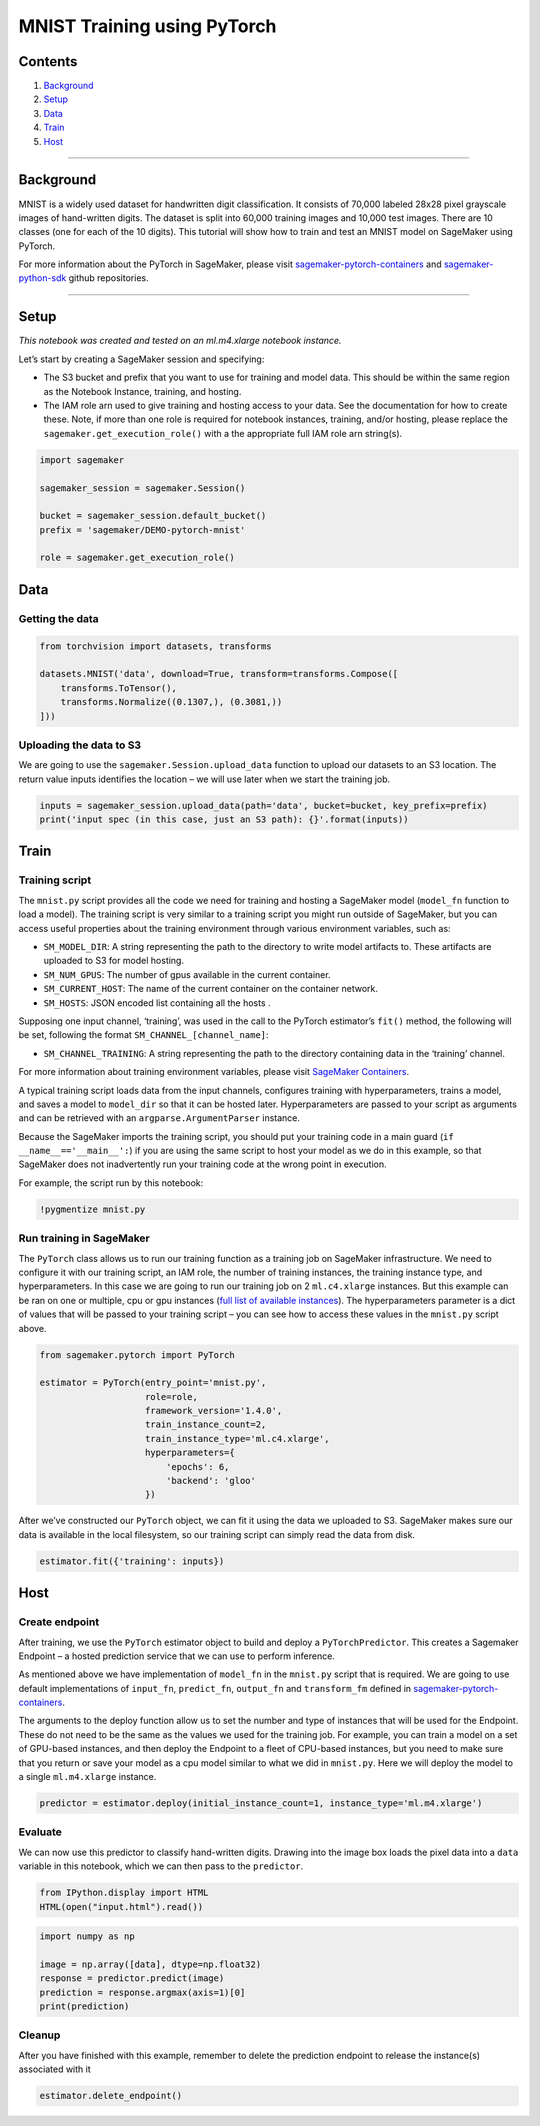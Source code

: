 MNIST Training using PyTorch
============================

Contents
--------

1. `Background <#Background>`__
2. `Setup <#Setup>`__
3. `Data <#Data>`__
4. `Train <#Train>`__
5. `Host <#Host>`__

--------------

Background
----------

MNIST is a widely used dataset for handwritten digit classification. It
consists of 70,000 labeled 28x28 pixel grayscale images of hand-written
digits. The dataset is split into 60,000 training images and 10,000 test
images. There are 10 classes (one for each of the 10 digits). This
tutorial will show how to train and test an MNIST model on SageMaker
using PyTorch.

For more information about the PyTorch in SageMaker, please visit
`sagemaker-pytorch-containers <https://github.com/aws/sagemaker-pytorch-containers>`__
and
`sagemaker-python-sdk <https://github.com/aws/sagemaker-python-sdk>`__
github repositories.

--------------

Setup
-----

*This notebook was created and tested on an ml.m4.xlarge notebook
instance.*

Let’s start by creating a SageMaker session and specifying:

-  The S3 bucket and prefix that you want to use for training and model
   data. This should be within the same region as the Notebook Instance,
   training, and hosting.
-  The IAM role arn used to give training and hosting access to your
   data. See the documentation for how to create these. Note, if more
   than one role is required for notebook instances, training, and/or
   hosting, please replace the ``sagemaker.get_execution_role()`` with a
   the appropriate full IAM role arn string(s).

.. code:: ipython2

    import sagemaker
    
    sagemaker_session = sagemaker.Session()
    
    bucket = sagemaker_session.default_bucket()
    prefix = 'sagemaker/DEMO-pytorch-mnist'
    
    role = sagemaker.get_execution_role()

Data
----

Getting the data
~~~~~~~~~~~~~~~~

.. code:: ipython2

    from torchvision import datasets, transforms
    
    datasets.MNIST('data', download=True, transform=transforms.Compose([
        transforms.ToTensor(),
        transforms.Normalize((0.1307,), (0.3081,))
    ]))

Uploading the data to S3
~~~~~~~~~~~~~~~~~~~~~~~~

We are going to use the ``sagemaker.Session.upload_data`` function to
upload our datasets to an S3 location. The return value inputs
identifies the location – we will use later when we start the training
job.

.. code:: ipython2

    inputs = sagemaker_session.upload_data(path='data', bucket=bucket, key_prefix=prefix)
    print('input spec (in this case, just an S3 path): {}'.format(inputs))

Train
-----

Training script
~~~~~~~~~~~~~~~

The ``mnist.py`` script provides all the code we need for training and
hosting a SageMaker model (``model_fn`` function to load a model). The
training script is very similar to a training script you might run
outside of SageMaker, but you can access useful properties about the
training environment through various environment variables, such as:

-  ``SM_MODEL_DIR``: A string representing the path to the directory to
   write model artifacts to. These artifacts are uploaded to S3 for
   model hosting.
-  ``SM_NUM_GPUS``: The number of gpus available in the current
   container.
-  ``SM_CURRENT_HOST``: The name of the current container on the
   container network.
-  ``SM_HOSTS``: JSON encoded list containing all the hosts .

Supposing one input channel, ‘training’, was used in the call to the
PyTorch estimator’s ``fit()`` method, the following will be set,
following the format ``SM_CHANNEL_[channel_name]``:

-  ``SM_CHANNEL_TRAINING``: A string representing the path to the
   directory containing data in the ‘training’ channel.

For more information about training environment variables, please visit
`SageMaker Containers <https://github.com/aws/sagemaker-containers>`__.

A typical training script loads data from the input channels, configures
training with hyperparameters, trains a model, and saves a model to
``model_dir`` so that it can be hosted later. Hyperparameters are passed
to your script as arguments and can be retrieved with an
``argparse.ArgumentParser`` instance.

Because the SageMaker imports the training script, you should put your
training code in a main guard (``if __name__=='__main__':``) if you are
using the same script to host your model as we do in this example, so
that SageMaker does not inadvertently run your training code at the
wrong point in execution.

For example, the script run by this notebook:

.. code:: ipython2

    !pygmentize mnist.py

Run training in SageMaker
~~~~~~~~~~~~~~~~~~~~~~~~~

The ``PyTorch`` class allows us to run our training function as a
training job on SageMaker infrastructure. We need to configure it with
our training script, an IAM role, the number of training instances, the
training instance type, and hyperparameters. In this case we are going
to run our training job on 2 ``ml.c4.xlarge`` instances. But this
example can be ran on one or multiple, cpu or gpu instances (`full list
of available
instances <https://aws.amazon.com/sagemaker/pricing/instance-types/>`__).
The hyperparameters parameter is a dict of values that will be passed to
your training script – you can see how to access these values in the
``mnist.py`` script above.

.. code:: ipython2

    from sagemaker.pytorch import PyTorch
    
    estimator = PyTorch(entry_point='mnist.py',
                        role=role,
                        framework_version='1.4.0',
                        train_instance_count=2,
                        train_instance_type='ml.c4.xlarge',
                        hyperparameters={
                            'epochs': 6,
                            'backend': 'gloo'
                        })

After we’ve constructed our ``PyTorch`` object, we can fit it using the
data we uploaded to S3. SageMaker makes sure our data is available in
the local filesystem, so our training script can simply read the data
from disk.

.. code:: ipython2

    estimator.fit({'training': inputs})

Host
----

Create endpoint
~~~~~~~~~~~~~~~

After training, we use the ``PyTorch`` estimator object to build and
deploy a ``PyTorchPredictor``. This creates a Sagemaker Endpoint – a
hosted prediction service that we can use to perform inference.

As mentioned above we have implementation of ``model_fn`` in the
``mnist.py`` script that is required. We are going to use default
implementations of ``input_fn``, ``predict_fn``, ``output_fn`` and
``transform_fm`` defined in
`sagemaker-pytorch-containers <https://github.com/aws/sagemaker-pytorch-containers>`__.

The arguments to the deploy function allow us to set the number and type
of instances that will be used for the Endpoint. These do not need to be
the same as the values we used for the training job. For example, you
can train a model on a set of GPU-based instances, and then deploy the
Endpoint to a fleet of CPU-based instances, but you need to make sure
that you return or save your model as a cpu model similar to what we did
in ``mnist.py``. Here we will deploy the model to a single
``ml.m4.xlarge`` instance.

.. code:: ipython2

    predictor = estimator.deploy(initial_instance_count=1, instance_type='ml.m4.xlarge')

Evaluate
~~~~~~~~

We can now use this predictor to classify hand-written digits. Drawing
into the image box loads the pixel data into a ``data`` variable in this
notebook, which we can then pass to the ``predictor``.

.. code:: ipython2

    from IPython.display import HTML
    HTML(open("input.html").read())

.. code:: ipython2

    import numpy as np
    
    image = np.array([data], dtype=np.float32)
    response = predictor.predict(image)
    prediction = response.argmax(axis=1)[0]
    print(prediction)

Cleanup
~~~~~~~

After you have finished with this example, remember to delete the
prediction endpoint to release the instance(s) associated with it

.. code:: ipython2

    estimator.delete_endpoint()
